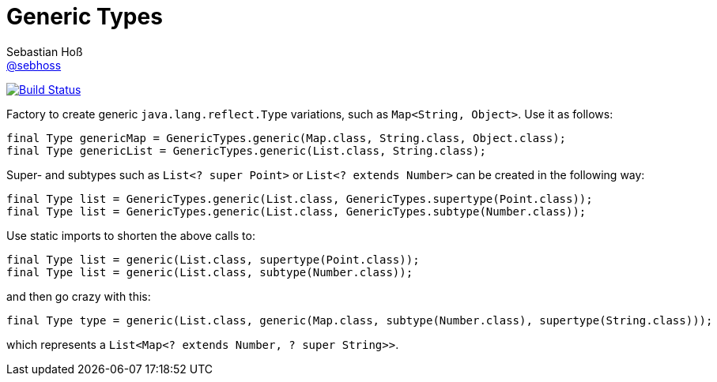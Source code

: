 = Generic Types
Sebastian Hoß <https://github.com/sebhoss[@sebhoss]>
:github-org: sebhoss
:project-name: generic-types
:project-group: com.github.sebhoss.utils
// :coverity-project: 2658

// image:https://img.shields.io/maven-central/v/{project-group}/{project-name}.svg?style=flat-square["Maven Central", link="https://maven-badges.herokuapp.com/maven-central/{project-group}/{project-name}"]
// image:https://www.ohloh.net/p/{project-name}/widgets/project_thin_badge.gif["Open Hub statistics", link="https://www.ohloh.net/p/{project-name}"]
image:https://img.shields.io/travis/{github-org}/{project-name}/master.svg?style=flat-square["Build Status", link="https://travis-ci.org/{github-org}/{project-name}"]
image:https://img.shields.io/coveralls/{github-org}/{project-name}/master.svg?style=flat-square["", link="https://coveralls.io/github/{github-org}/{project-name}"]
// image:https://scan.coverity.com/projects/{coverity-project}/badge.svg["Coverity Scan Result", link="https://scan.coverity.com/projects/{coverity-project}"]
// image:https://badges.gitter.im/Join%20Chat.svg["Gitter", link="https://gitter.im/{github-org}/{project-name}"]

Factory to create generic `java.lang.reflect.Type` variations, such as `Map<String, Object>`. Use it as follows:

[source,java]
----
final Type genericMap = GenericTypes.generic(Map.class, String.class, Object.class);
final Type genericList = GenericTypes.generic(List.class, String.class);
----

Super- and subtypes such as `List<? super Point>` or `List<? extends Number>` can be created in the following way:

[source,java]
----
final Type list = GenericTypes.generic(List.class, GenericTypes.supertype(Point.class));
final Type list = GenericTypes.generic(List.class, GenericTypes.subtype(Number.class));
----

Use static imports to shorten the above calls to:

[source,java]
----
final Type list = generic(List.class, supertype(Point.class));
final Type list = generic(List.class, subtype(Number.class));
----

and then go crazy with this:

[source,java]
----
final Type type = generic(List.class, generic(Map.class, subtype(Number.class), supertype(String.class)));
----

which represents a `List<Map<? extends Number, ? super String>>`.
